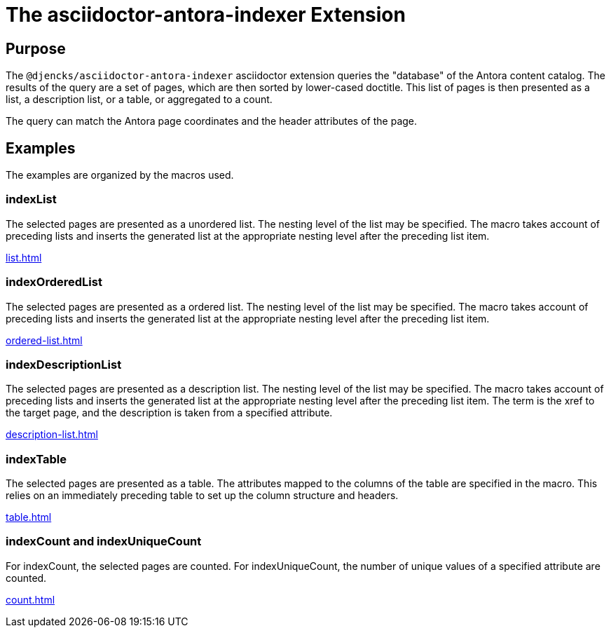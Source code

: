 = {description}
:description: The asciidoctor-antora-indexer Extension

== Purpose

The `@djencks/asciidoctor-antora-indexer` asciidoctor extension queries the "database" of the Antora content catalog.
The results of the query are a set of pages, which are then sorted by lower-cased doctitle.
This list of pages is then presented as a list, a description list, or a table, or aggregated to a count.

The query can match the Antora page coordinates and the header attributes of the page.

== Examples

The examples are organized by the macros used.

=== indexList

The selected pages are presented as a unordered list.
The nesting level of the list may be specified.
The macro takes account of preceding lists and inserts the generated list at the appropriate nesting level after the preceding list item.

xref:list.adoc[]

=== indexOrderedList

The selected pages are presented as a ordered list.
The nesting level of the list may be specified.
The macro takes account of preceding lists and inserts the generated list at the appropriate nesting level after the preceding list item.

xref:ordered-list.adoc[]

=== indexDescriptionList

The selected pages are presented as a description list.
The nesting level of the list may be specified.
The macro takes account of preceding lists and inserts the generated list at the appropriate nesting level after the preceding list item.
The term is the xref to the target page, and the description is taken from a specified attribute.

xref:description-list.adoc[]

=== indexTable

The selected pages are presented as a table.
The attributes mapped to the columns of the table are specified in the macro.
This relies on an immediately preceding table to set up the column structure and headers.

xref:table.adoc[]

=== indexCount and indexUniqueCount

For indexCount, the selected pages are counted.
For indexUniqueCount, the number of unique values of a specified attribute are counted.

xref:count.adoc[]
